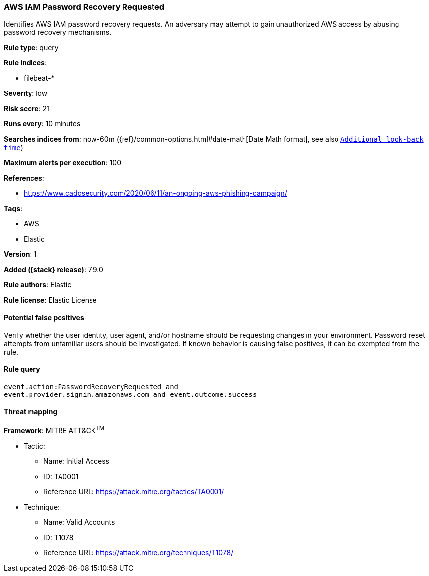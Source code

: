 [[aws-iam-password-recovery-requested]]
=== AWS IAM Password Recovery Requested

Identifies AWS IAM password recovery requests. An adversary may attempt to gain unauthorized AWS access by abusing password recovery mechanisms.

*Rule type*: query

*Rule indices*:

* filebeat-*

*Severity*: low

*Risk score*: 21

*Runs every*: 10 minutes

*Searches indices from*: now-60m ({ref}/common-options.html#date-math[Date Math format], see also <<rule-schedule, `Additional look-back time`>>)

*Maximum alerts per execution*: 100

*References*:

* https://www.cadosecurity.com/2020/06/11/an-ongoing-aws-phishing-campaign/

*Tags*:

* AWS
* Elastic

*Version*: 1

*Added ({stack} release)*: 7.9.0

*Rule authors*: Elastic

*Rule license*: Elastic License

==== Potential false positives

Verify whether the user identity, user agent, and/or hostname should be requesting changes in your environment. Password reset attempts from unfamiliar users should be investigated. If known behavior is causing false positives, it can be exempted from the rule.

==== Rule query


[source,js]
----------------------------------
event.action:PasswordRecoveryRequested and
event.provider:signin.amazonaws.com and event.outcome:success
----------------------------------

==== Threat mapping

*Framework*: MITRE ATT&CK^TM^

* Tactic:
** Name: Initial Access
** ID: TA0001
** Reference URL: https://attack.mitre.org/tactics/TA0001/
* Technique:
** Name: Valid Accounts
** ID: T1078
** Reference URL: https://attack.mitre.org/techniques/T1078/

